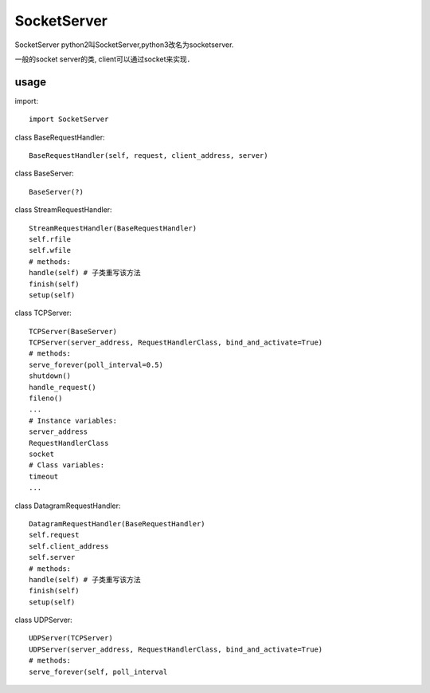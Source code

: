 .. _socket:

SocketServer
============

SocketServer
python2叫SocketServer,python3改名为socketserver.

一般的socket server的类, client可以通过socket来实现．

usage
-----

import::

    import SocketServer

class BaseRequestHandler::

    BaseRequestHandler(self, request, client_address, server)

class BaseServer::

    BaseServer(?)

class StreamRequestHandler::

    StreamRequestHandler(BaseRequestHandler)
    self.rfile
    self.wfile
    # methods:
    handle(self) # 子类重写该方法
    finish(self)
    setup(self)

class TCPServer::

    TCPServer(BaseServer)
    TCPServer(server_address, RequestHandlerClass, bind_and_activate=True)
    # methods:
    serve_forever(poll_interval=0.5)
    shutdown()
    handle_request()
    fileno()
    ...
    # Instance variables:
    server_address
    RequestHandlerClass
    socket
    # Class variables:
    timeout
    ...

class DatagramRequestHandler::

    DatagramRequestHandler(BaseRequestHandler)
    self.request
    self.client_address
    self.server
    # methods:
    handle(self) # 子类重写该方法
    finish(self)
    setup(self)

class UDPServer::

    UDPServer(TCPServer)
    UDPServer(server_address, RequestHandlerClass, bind_and_activate=True)
    # methods:
    serve_forever(self, poll_interval
